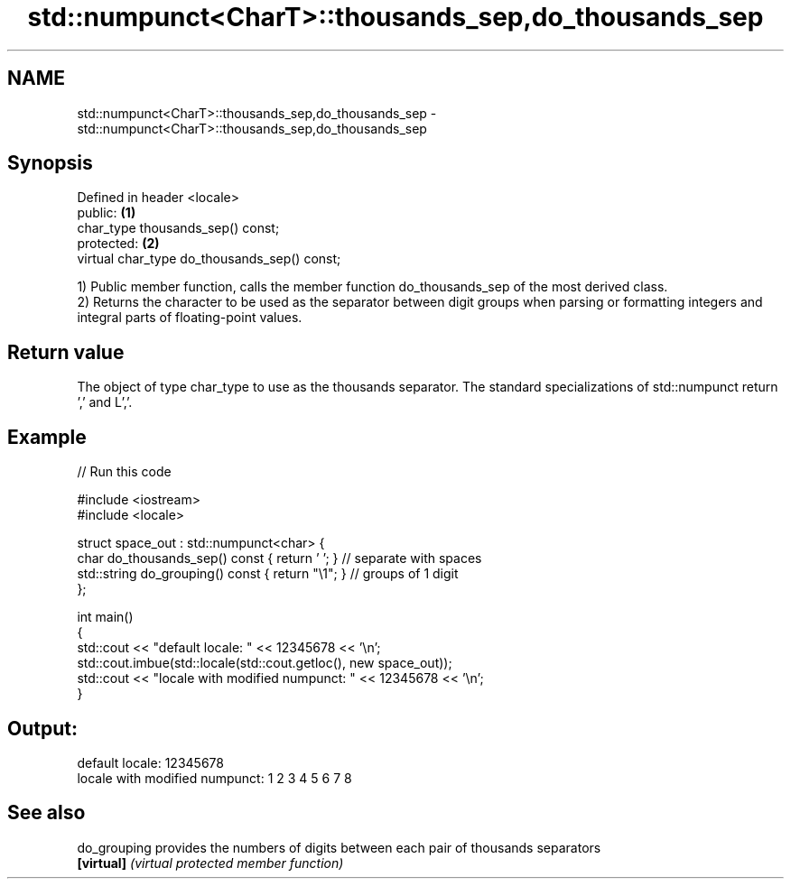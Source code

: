 .TH std::numpunct<CharT>::thousands_sep,do_thousands_sep 3 "2020.03.24" "http://cppreference.com" "C++ Standard Libary"
.SH NAME
std::numpunct<CharT>::thousands_sep,do_thousands_sep \- std::numpunct<CharT>::thousands_sep,do_thousands_sep

.SH Synopsis
   Defined in header <locale>
   public:                                     \fB(1)\fP
   char_type thousands_sep() const;
   protected:                                  \fB(2)\fP
   virtual char_type do_thousands_sep() const;

   1) Public member function, calls the member function do_thousands_sep of the most derived class.
   2) Returns the character to be used as the separator between digit groups when parsing or formatting integers and integral parts of floating-point values.

.SH Return value

   The object of type char_type to use as the thousands separator. The standard specializations of std::numpunct return ',' and L','.

.SH Example

   
// Run this code

 #include <iostream>
 #include <locale>

 struct space_out : std::numpunct<char> {
     char do_thousands_sep()   const { return ' '; }  // separate with spaces
     std::string do_grouping() const { return "\\1"; } // groups of 1 digit
 };

 int main()
 {
     std::cout << "default locale: " << 12345678 << '\\n';
     std::cout.imbue(std::locale(std::cout.getloc(), new space_out));
     std::cout << "locale with modified numpunct: " << 12345678 << '\\n';
 }

.SH Output:

 default locale: 12345678
 locale with modified numpunct: 1 2 3 4 5 6 7 8

.SH See also

   do_grouping provides the numbers of digits between each pair of thousands separators
   \fB[virtual]\fP   \fI(virtual protected member function)\fP
